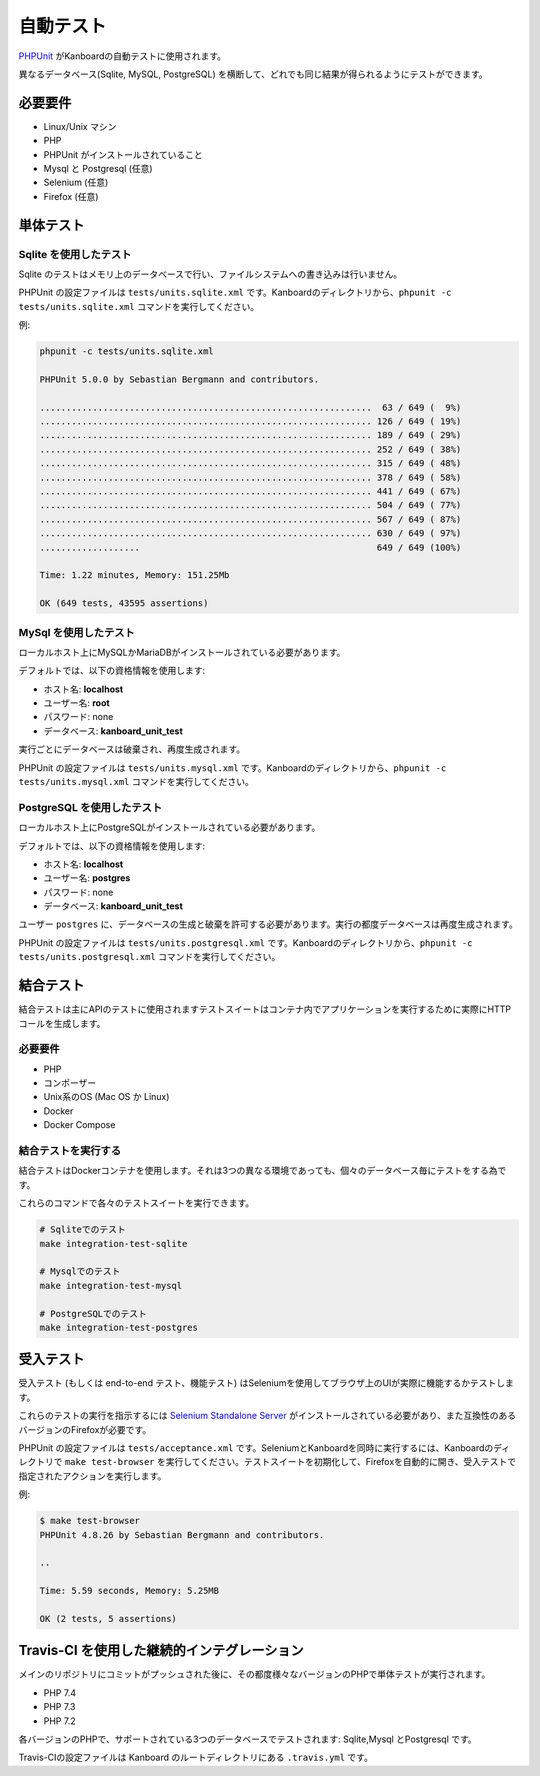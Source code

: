 自動テスト
===============

`PHPUnit <https://phpunit.de/>`__ がKanboardの自動テストに使用されます。

異なるデータベース(Sqlite, MySQL, PostgreSQL) を横断して、どれでも同じ結果が得られるようにテストができます。

必要要件
------------

-  Linux/Unix マシン
-  PHP
-  PHPUnit がインストールされていること
-  Mysql と Postgresql (任意)
-  Selenium (任意)
-  Firefox (任意)

単体テスト
----------

Sqlite を使用したテスト
~~~~~~~~~~~~~~~~

Sqlite のテストはメモリ上のデータベースで行い、ファイルシステムへの書き込みは行いません。

PHPUnit の設定ファイルは ``tests/units.sqlite.xml`` です。Kanboardのディレクトリから、``phpunit -c tests/units.sqlite.xml`` コマンドを実行してください。

例:

.. code:: bash

    phpunit -c tests/units.sqlite.xml

    PHPUnit 5.0.0 by Sebastian Bergmann and contributors.

    ...............................................................  63 / 649 (  9%)
    ............................................................... 126 / 649 ( 19%)
    ............................................................... 189 / 649 ( 29%)
    ............................................................... 252 / 649 ( 38%)
    ............................................................... 315 / 649 ( 48%)
    ............................................................... 378 / 649 ( 58%)
    ............................................................... 441 / 649 ( 67%)
    ............................................................... 504 / 649 ( 77%)
    ............................................................... 567 / 649 ( 87%)
    ............................................................... 630 / 649 ( 97%)
    ...................                                             649 / 649 (100%)

    Time: 1.22 minutes, Memory: 151.25Mb

    OK (649 tests, 43595 assertions)

MySql を使用したテスト
~~~~~~~~~~~~~~~~

ローカルホスト上にMySQLかMariaDBがインストールされている必要があります。

デフォルトでは、以下の資格情報を使用します:

-  ホスト名: **localhost**
-  ユーザー名: **root**
-  パスワード: none
-  データベース: **kanboard_unit_test**

実行ごとにデータベースは破棄され、再度生成されます。

PHPUnit の設定ファイルは ``tests/units.mysql.xml`` です。Kanboardのディレクトリから、``phpunit -c tests/units.mysql.xml`` コマンドを実行してください。

PostgreSQL を使用したテスト
~~~~~~~~~~~~~~~~~~~~

ローカルホスト上にPostgreSQLがインストールされている必要があります。

デフォルトでは、以下の資格情報を使用します:

-  ホスト名: **localhost**
-  ユーザー名: **postgres**
-  パスワード: none
-  データベース: **kanboard_unit_test**

ユーザー ``postgres`` に、データベースの生成と破棄を許可する必要があります。実行の都度データベースは再度生成されます。

PHPUnit の設定ファイルは ``tests/units.postgresql.xml`` です。Kanboardのディレクトリから、``phpunit -c tests/units.postgresql.xml`` コマンドを実行してください。

結合テスト
-----------------

結合テストは主にAPIのテストに使用されますテストスイートはコンテナ内でアプリケーションを実行するために実際にHTTPコールを生成します。

.. _requirements-1:

必要要件
~~~~~~~~~~~~

-  PHP
-  コンポーザー
-  Unix系のOS (Mac OS か Linux)
-  Docker
-  Docker Compose

結合テストを実行する
~~~~~~~~~~~~~~~~~~~~~~~~~

結合テストはDockerコンテナを使用します。それは3つの異なる環境であっても、個々のデータベース毎にテストをする為です。

これらのコマンドで各々のテストスイートを実行できます。

.. code:: bash

    # Sqliteでのテスト
    make integration-test-sqlite

    # Mysqlでのテスト
    make integration-test-mysql

    # PostgreSQLでのテスト
    make integration-test-postgres

受入テスト
----------------

受入テスト (もしくは end-to-end テスト、機能テスト) はSeleniumを使用してブラウザ上のUIが実際に機能するかテストします。

これらのテストの実行を指示するには  `Selenium Standalone Server <http://www.seleniumhq.org/download/>`__ がインストールされている必要があり、また互換性のあるバージョンのFirefoxが必要です。

PHPUnit の設定ファイルは ``tests/acceptance.xml`` です。SeleniumとKanboardを同時に実行するには、Kanboardのディレクトリで ``make test-browser`` を実行してください。テストスイートを初期化して、Firefoxを自動的に開き、受入テストで指定されたアクションを実行します。

例:

.. code:: bash

    $ make test-browser
    PHPUnit 4.8.26 by Sebastian Bergmann and contributors.

    ..

    Time: 5.59 seconds, Memory: 5.25MB

    OK (2 tests, 5 assertions)

Travis-CI を使用した継続的インテグレーション
-------------------------------------

メインのリポジトリにコミットがプッシュされた後に、その都度様々なバージョンのPHPで単体テストが実行されます。

-  PHP 7.4
-  PHP 7.3
-  PHP 7.2

各バージョンのPHPで、サポートされている3つのデータベースでテストされます: Sqlite,Mysql とPostgresql です。

Travis-CIの設定ファイルは Kanboard のルートディレクトリにある ``.travis.yml`` です。
